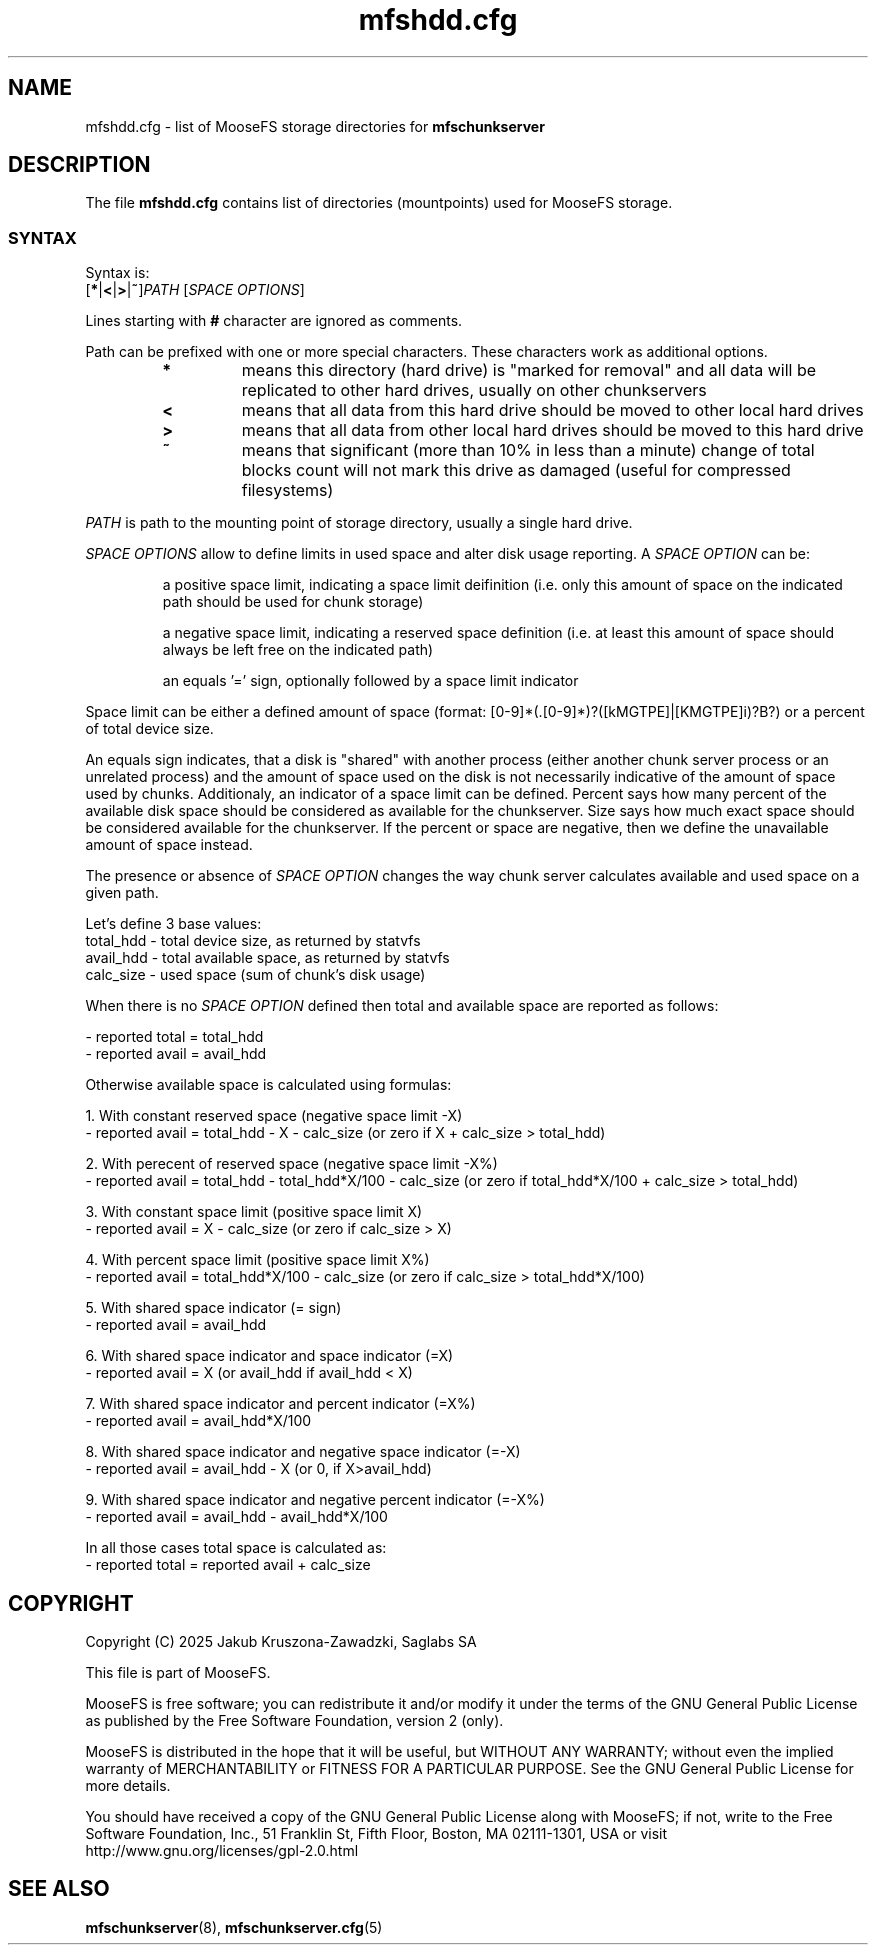 .TH mfshdd.cfg "5" "June 2025" "MooseFS 4.57.7-1" "This is part of MooseFS"
.ss 12 0
.SH NAME
mfshdd.cfg \- list of MooseFS storage directories for \fBmfschunkserver\fP
.SH DESCRIPTION
The file \fBmfshdd.cfg\fP contains list of directories (mountpoints)
used for MooseFS storage.
.SS SYNTAX
.PP
Syntax is:
.TP
[\fB*\fP|\fB<\fP|\fB>\fP|\fB~\fP]\fIPATH\fP [\fISPACE OPTIONS\fP]
.PP
Lines starting with \fB#\fP character are ignored as comments.
.PP
Path can be prefixed with one or more special characters. These characters work as additional options.
.RS
.IP \fB*\fP
means this directory (hard drive) is "marked for removal" 
and all data will be replicated to other hard drives, usually on other chunkservers
.IP \fB<\fP
means that all data from this hard drive should be moved to other local hard drives
.IP \fB>\fP
means that all data from other local hard drives should be moved to this hard drive
.IP \fB~\fP
means that significant (more than 10% in less than a minute) change of total blocks count will not mark this drive as damaged (useful for compressed filesystems)
.RE
.PP
\fIPATH\fP is path to the mounting point of storage directory, usually a single hard drive.
.PP
\fISPACE OPTIONS\fP allow to define limits in used space and alter disk usage reporting. A \fISPACE OPTION\fP can be:
.IP
a positive space limit, indicating a space limit deifinition (i.e. only this amount of space on the indicated path should be used for chunk storage)
.IP
a negative space limit, indicating a reserved space definition (i.e. at least this amount of space should always be left free on the indicated path)
.IP
an equals '=' sign, optionally followed by a space limit indicator
.PP
Space limit can be either a defined amount of space (format: [0-9]*(.[0-9]*)?([kMGTPE]|[KMGTPE]i)?B?) or a percent of total device size.
.PP
An equals sign indicates, that a disk is "shared" with another process 
(either another chunk server process or an unrelated process) and the amount of space used on the 
disk is not necessarily indicative of the amount of space used by chunks. Additionaly, an indicator of a space limit can be defined. 
Percent says how many percent of the available disk space should be considered as available for the chunkserver. 
Size says how much exact space should be considered available for the chunkserver. If the percent or space are negative,
then we define the unavailable amount of space instead.
.PP
The presence or absence of \fISPACE OPTION\fP changes the way chunk server calculates available 
and used space on a given path.
.PP
Let's define 3 base values:
.br
total_hdd - total device size, as returned by statvfs
.br
avail_hdd - total available space, as returned by statvfs
.br
calc_size - used space (sum of chunk's disk usage)
.PP
When there is no \fISPACE OPTION\fP defined then total and available space are reported as follows:
.PP
- reported total = total_hdd
.br
- reported avail = avail_hdd 
.PP
Otherwise available space is calculated using formulas:
.PP
1. With constant reserved space (negative space limit -X)
.br
- reported avail = total_hdd - X - calc_size (or zero if X + calc_size > total_hdd)
.PP
2. With perecent of reserved space (negative space limit -X%)
.br
- reported avail = total_hdd - total_hdd*X/100 - calc_size (or zero if total_hdd*X/100 + calc_size > total_hdd)
.PP
3. With constant space limit (positive space limit X)
.br
- reported avail = X - calc_size (or zero if calc_size > X)
.PP
4. With percent space limit (positive space limit X%)
.br
- reported avail = total_hdd*X/100 - calc_size (or zero if calc_size > total_hdd*X/100)
.PP
5. With shared space indicator (= sign)
.br
- reported avail = avail_hdd
.PP
6. With shared space indicator and space indicator (=X)
.br
- reported avail = X (or avail_hdd if avail_hdd < X)
.PP
7. With shared space indicator and percent indicator (=X%)
.br
- reported avail = avail_hdd*X/100
.PP
8. With shared space indicator and negative space indicator (=-X)
.br
- reported avail = avail_hdd - X (or 0, if X>avail_hdd)
.PP
9. With shared space indicator and negative percent indicator (=-X%)
.br
- reported avail = avail_hdd - avail_hdd*X/100
.PP
In all those cases total space is calculated as:
.br
- reported total = reported avail + calc_size
.SH COPYRIGHT
Copyright (C) 2025 Jakub Kruszona-Zawadzki, Saglabs SA

This file is part of MooseFS.

MooseFS is free software; you can redistribute it and/or modify
it under the terms of the GNU General Public License as published by
the Free Software Foundation, version 2 (only).

MooseFS is distributed in the hope that it will be useful,
but WITHOUT ANY WARRANTY; without even the implied warranty of
MERCHANTABILITY or FITNESS FOR A PARTICULAR PURPOSE. See the
GNU General Public License for more details.

You should have received a copy of the GNU General Public License
along with MooseFS; if not, write to the Free Software
Foundation, Inc., 51 Franklin St, Fifth Floor, Boston, MA 02111-1301, USA
or visit http://www.gnu.org/licenses/gpl-2.0.html
.SH "SEE ALSO"
.BR mfschunkserver (8),
.BR mfschunkserver.cfg (5)
